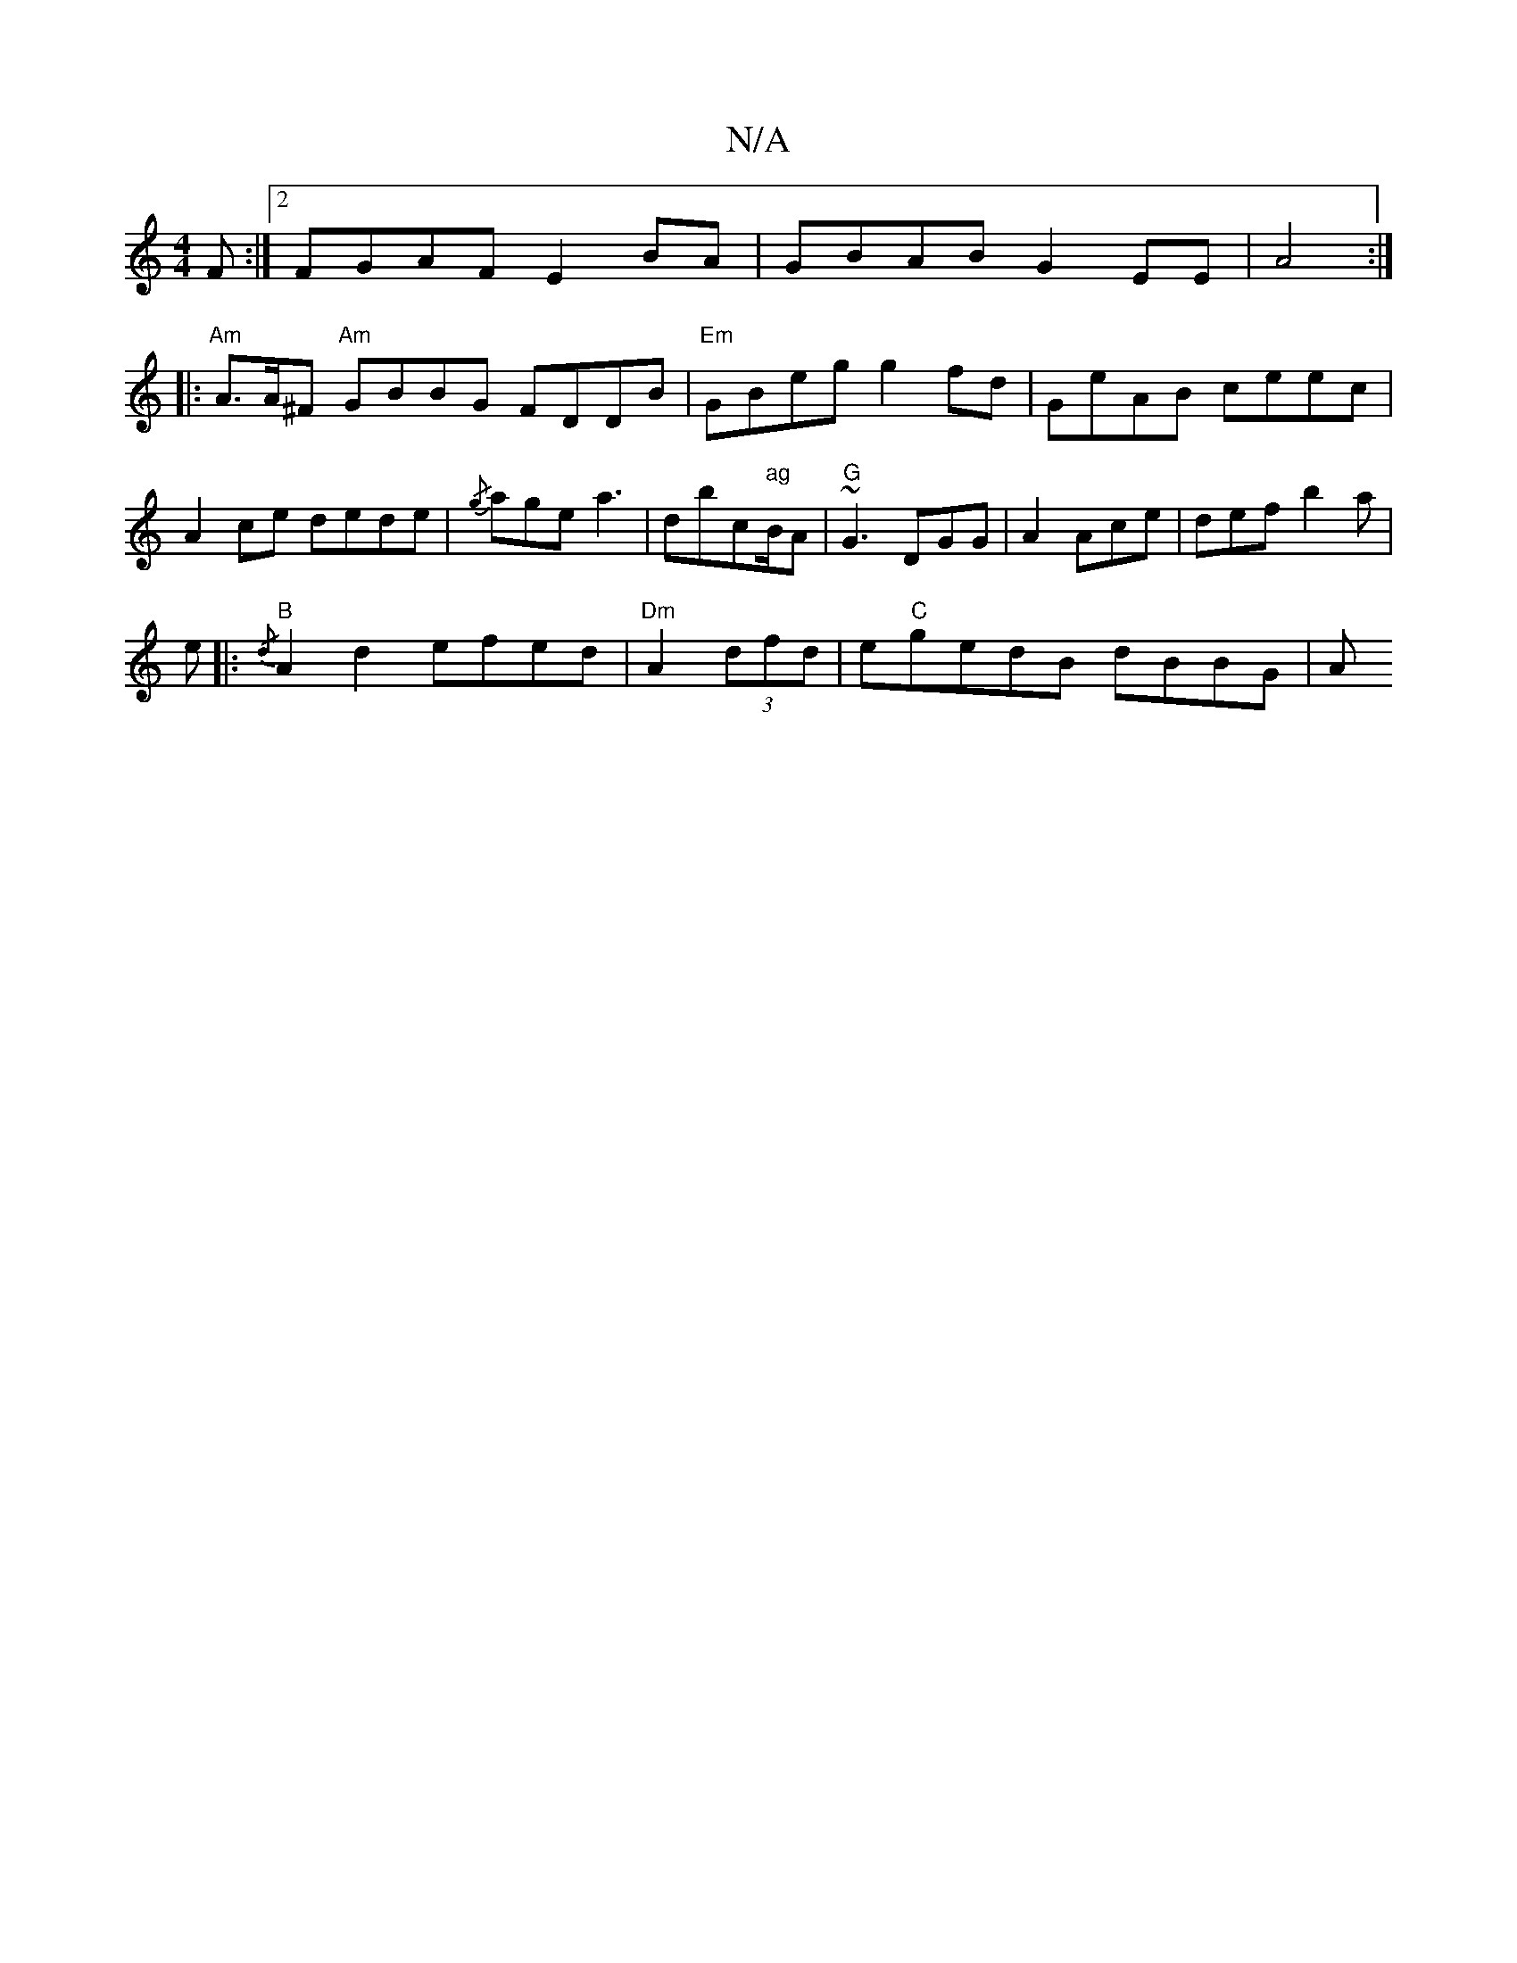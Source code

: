 X:1
T:N/A
M:4/4
R:N/A
K:Cmajor
 F:|2 FGAF E2BA|GBAB G2EE|A4 :|
|:"Am" A>A^F "Am"GBBG FDDB|"Em"GBeg g2fd|GeAB ceec|A2 ce dede|{/g}age a3|dbc"ag"B/A|"G"~G3 DGG|A2 Ace|def- b2a|
e|: {/d}"B"A2 d2- efed | "Dm" A2 (3dfd|e"C"gedB dBBG | A